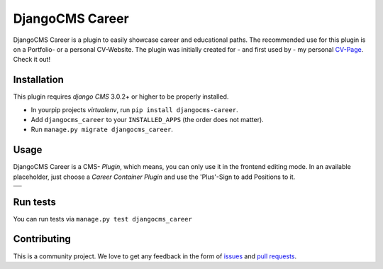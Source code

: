 ######################
DjangoCMS Career
######################

DjangoCMS Career is a plugin to easily showcase career and educational paths.
The recommended use for this plugin is on a Portfolio- or a personal CV-Website.
The plugin was initially created for - and first used by - my personal `CV-Page`_. Check it out!

.. _CV-Page: https://dmonn.ch


============
Installation
============

This plugin requires `django CMS` 3.0.2+ or higher to be properly installed.

* In yourpip projects `virtualenv`, run ``pip install djangocms-career``.
* Add ``djangocms_career`` to your ``INSTALLED_APPS`` (the order does not matter).
* Run ``manage.py migrate djangocms_career``.

=====
Usage
=====

DjangoCMS Career is a CMS- *Plugin*, which means, you can only use it in the frontend editing mode.
In an available placeholder, just choose a *Career Container Plugin* and use the 'Plus'-Sign to add Positions to it.


+--------------------------------------------------------------------------------------------------+
| .. image:: https://raw.githubusercontent.com/dmonn/djangocms-career/master/docs/img/career-1.png |
+--------------------------------------------------------------------------------------------------+
| .. image:: https://raw.githubusercontent.com/dmonn/djangocms-career/master/docs/img/career-2.png |
+--------------------------------------------------------------------------------------------------+


=========
Run tests
=========

You can run tests via ``manage.py test djangocms_career``

============
Contributing
============

This is a community project. We love to get any feedback in the form of
`issues`_ and `pull requests`_.

.. _issues: https://github.com/dmonn/djangocms-career/issues
.. _pull requests: https://github.com/dmonn/djangocms-career/pulls




